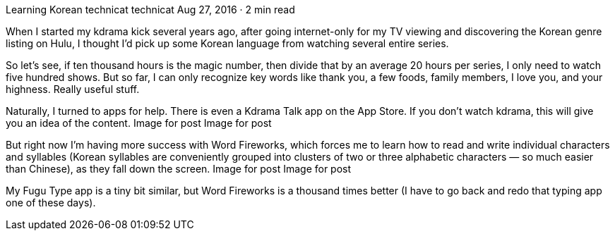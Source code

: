 Learning Korean
technicat
technicat
Aug 27, 2016 · 2 min read

When I started my kdrama kick several years ago, after going internet-only for my TV viewing and discovering the Korean genre listing on Hulu, I thought I’d pick up some Korean language from watching several entire series.

So let’s see, if ten thousand hours is the magic number, then divide that by an average 20 hours per series, I only need to watch five hundred shows. But so far, I can only recognize key words like thank you, a few foods, family members, I love you, and your highness. Really useful stuff.

Naturally, I turned to apps for help. There is even a Kdrama Talk app on the App Store. If you don’t watch kdrama, this will give you an idea of the content.
Image for post
Image for post

But right now I’m having more success with Word Fireworks, which forces me to learn how to read and write individual characters and syllables (Korean syllables are conveniently grouped into clusters of two or three alphabetic characters — so much easier than Chinese), as they fall down the screen.
Image for post
Image for post

My Fugu Type app is a tiny bit similar, but Word Fireworks is a thousand times better (I have to go back and redo that typing app one of these days).
